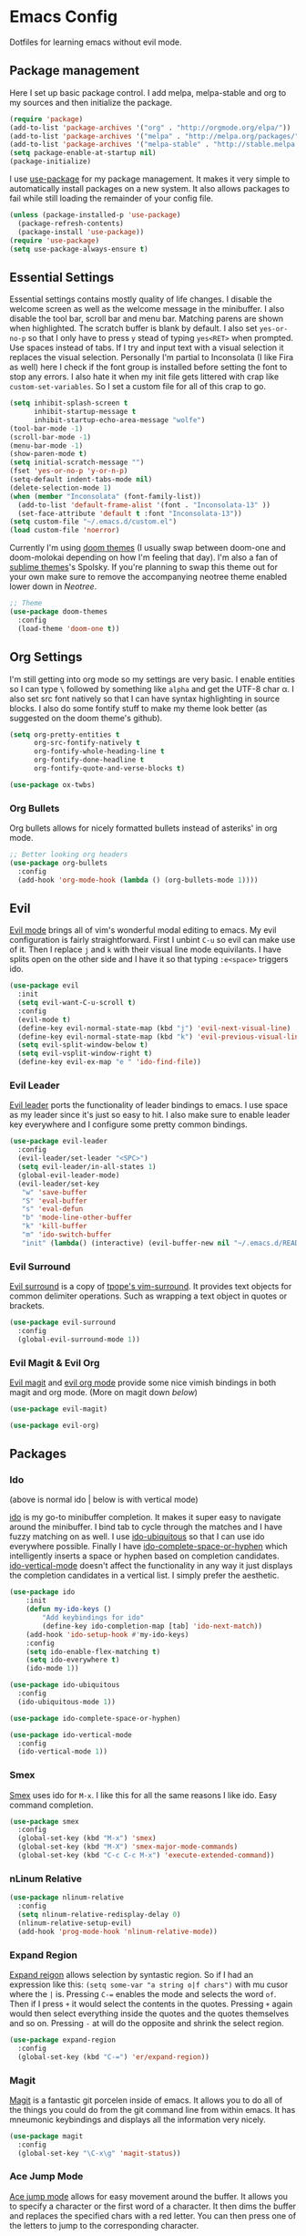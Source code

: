 * Emacs Config

Dotfiles for learning emacs without evil mode.

[[http://i.imgur.com/97Ax7Vv.jpg][file:http://i.imgur.com/97Ax7Vv.jpg]]

** Package management

Here I set up basic package control. I add melpa, melpa-stable and org to my sources 
and then initialize the package.

#+begin_src emacs-lisp :tangle yes
  (require 'package)
  (add-to-list 'package-archives '("org" . "http://orgmode.org/elpa/"))
  (add-to-list 'package-archives '("melpa" . "http://melpa.org/packages/"))
  (add-to-list 'package-archives '("melpa-stable" . "http://stable.melpa.org/packages/"))
  (setq package-enable-at-startup nil)
  (package-initialize)
#+end_src

I use [[https://github.com/jwiegley/use-package][use-package]] for my package management. It makes it very simple to automatically 
install packages on a new system. It also allows packages to fail while still loading 
the remainder of your config file.

#+begin_src emacs-lisp :tangle yes
  (unless (package-installed-p 'use-package)
    (package-refresh-contents)
    (package-install 'use-package))
  (require 'use-package)
  (setq use-package-always-ensure t)
#+end_src

** Essential Settings

Essential settings contains mostly quality of life changes. I disable the welcome
screen as well as the welcome message in the minibuffer. I also disable the tool bar,
scroll bar and menu bar. Matching parens are shown when highlighted. The scratch
buffer is blank by default. I also set =yes-or-no-p= so that I only have to press =y=
stead of typing =yes<RET>= when prompted. Use spaces instead of tabs. If I try and 
input text with a visual selection it replaces the visual selection. Personally I'm
partial to Inconsolata (I like Fira as well) here I check if the font group is
installed before setting the font to stop any errors. I also hate it when my init
file gets littered with crap like =custom-set-variables=. So I set a custom file for
all of this crap to go.

#+begin_src emacs-lisp :tangle yes 
  (setq inhibit-splash-screen t
        inhibit-startup-message t
        inhibit-startup-echo-area-message "wolfe")
  (tool-bar-mode -1)
  (scroll-bar-mode -1)
  (menu-bar-mode -1)
  (show-paren-mode t)
  (setq initial-scratch-message "")
  (fset 'yes-or-no-p 'y-or-n-p)
  (setq-default indent-tabs-mode nil)
  (delete-selection-mode 1)
  (when (member "Inconsolata" (font-family-list))
    (add-to-list 'default-frame-alist '(font . "Inconsolata-13" ))
    (set-face-attribute 'default t :font "Inconsolata-13"))
  (setq custom-file "~/.emacs.d/custom.el")
  (load custom-file 'noerror)
#+end_src

Currently I'm using [[https://github.com/hlissner/emacs-doom-theme][doom themes]] (I usually swap between doom-one and doom-molokai
depending on how I'm feeling that day). I'm also a fan of [[https://github.com/owainlewis/emacs-color-themes][sublime themes]]'s Spolsky.
If you're planning to swap this theme out for your own make sure to remove the 
accompanying neotree theme enabled lower down in [[Neotree]].

#+begin_src emacs-lisp :tangle yes
  ;; Theme
  (use-package doom-themes
    :config
    (load-theme 'doom-one t))
#+end_src

** Org Settings

I'm still getting into org mode so my settings are very basic. I enable entities so
I can type =\= followed by something like =alpha= and get the UTF-8 char \alpha. I also
set src font natively so that I can have syntax highlighting in source blocks. I
also do some fontify stuff to make my theme look better (as suggested on the doom
theme's github).

#+begin_src emacs-lisp :tangle yes 
  (setq org-pretty-entities t
        org-src-fontify-natively t
        org-fontify-whole-heading-line t
        org-fontify-done-headline t
        org-fontify-quote-and-verse-blocks t)
#+end_src


#+begin_src emacs-lisp :tangle yes 
  (use-package ox-twbs)
#+end_src

*** Org Bullets

[[org-bullets][file:http://i.imgur.com/8w3Qwgd.jpg]]


Org bullets allows for nicely formatted bullets instead of asteriks' in org mode.

#+begin_src emacs-lisp :tangle yes 
;; Better looking org headers
(use-package org-bullets
  :config
  (add-hook 'org-mode-hook (lambda () (org-bullets-mode 1))))
#+end_src

** Evil

[[https://www.emacswiki.org/emacs/Evil][Evil mode]] brings all of vim's wonderful modal editing to emacs. My evil configuration
is fairly straightforward. First I unbint =C-u= so evil can make use of it. Then I
replace =j= and =k= with their visual line mode equivilants. I have splits open on the
other side and I have it so that typing =:e<space>= triggers ido.

#+begin_src emacs-lisp :tangle yes 
  (use-package evil
    :init
    (setq evil-want-C-u-scroll t)
    :config
    (evil-mode t)
    (define-key evil-normal-state-map (kbd "j") 'evil-next-visual-line)
    (define-key evil-normal-state-map (kbd "k") 'evil-previous-visual-line)
    (setq evil-split-window-below t)
    (setq evil-vsplit-window-right t)
    (define-key evil-ex-map "e " 'ido-find-file))
#+end_src

*** Evil Leader

[[https://github.com/cofi/evil-leader][Evil leader]] ports the functionality of leader bindings to emacs. I use space as my
leader since it's just so easy to hit. I also make sure to enable leader key everywhere
and I configure some pretty common bindings.

#+begin_src emacs-lisp :tangle yes 
  (use-package evil-leader
    :config
    (evil-leader/set-leader "<SPC>")
    (setq evil-leader/in-all-states 1)
    (global-evil-leader-mode)
    (evil-leader/set-key
     "w" 'save-buffer
     "S" 'eval-buffer 
     "s" 'eval-defun
     "b" 'mode-line-other-buffer
     "k" 'kill-buffer
     "m" 'ido-switch-buffer
     "init" (lambda() (interactive) (evil-buffer-new nil "~/.emacs.d/README.org"))))
#+end_src

*** Evil Surround

[[https://github.com/timcharper/evil-surround][Evil surround]] is a copy of [[https://github.com/tpope/vim-surround][tpope's vim-surround]]. It provides text objects for common
delimiter operations. Such as wrapping a text object in quotes or brackets.

#+begin_src emacs-lisp :tangle yes 
(use-package evil-surround
  :config
  (global-evil-surround-mode 1))
#+end_src

*** Evil Magit & Evil Org

[[https://github.com/justbur/evil-magit][Evil magit]] and [[https://github.com/edwtjo/evil-org-mode][evil org mode]] provide some nice vimish bindings in both magit and org mode.
(More on magit down [[Magit][below]])

#+begin_src emacs-lisp :tangle yes 
(use-package evil-magit)

(use-package evil-org)
#+end_src

** Packages
*** Ido

[[ido][file:http://i.imgur.com/VBHYTj8.jpg]]
(above is normal ido | below is with vertical mode)
[[vertical][file:http://imgur.com/NZubpFB.jpg]]

[[https://www.gnu.org/software/emacs/manual/ido.html][ido]] is my go-to minibuffer completion. It makes it super easy to navigate around the
minibuffer. I bind tab to cycle through the matches and I have fuzzy matching on as
well. I use [[https://github.com/DarwinAwardWinner/ido-ubiquitous][ido-ubiquitous]] so that I can use ido everywhere possible. Finally I have
[[https://github.com/doitian/ido-complete-space-or-hyphen][ido-complete-space-or-hyphen]] which intelligently inserts a space or hyphen based on
completion candidates. [[https://github.com/creichert/ido-vertical-mode.el][ido-vertical-mode]] doesn't affect the functionality in any way
it just displays the completion candidates in a vertical list. I simply prefer the
aesthetic.

#+begin_src emacs-lisp :tangle yes 
  (use-package ido
      :init
      (defun my-ido-keys ()
          "Add keybindings for ido"
          (define-key ido-completion-map [tab] 'ido-next-match))
      (add-hook 'ido-setup-hook #'my-ido-keys)
      :config
      (setq ido-enable-flex-matching t)
      (setq ido-everywhere t)
      (ido-mode 1))

  (use-package ido-ubiquitous
    :config
    (ido-ubiquitous-mode 1))

  (use-package ido-complete-space-or-hyphen)

  (use-package ido-vertical-mode
    :config
    (ido-vertical-mode 1))
#+end_src

*** Smex

[[smex][file:http://i.imgur.com/iw3gUPU.jpg]]


[[https://github.com/nonsequitur/smex][Smex]] uses ido for =M-x=. I like this for all the same reasons I like ido. Easy command
completion.

#+begin_src emacs-lisp :tangle yes 
  (use-package smex
    :config
    (global-set-key (kbd "M-x") 'smex)
    (global-set-key (kbd "M-X") 'smex-major-mode-commands)
    (global-set-key (kbd "C-c C-c M-x") 'execute-extended-command))
#+end_src

*** nLinum Relative

#+begin_src emacs-lisp :tangle yes 
  (use-package nlinum-relative
    :config
    (setq nlinum-relative-redisplay-delay 0)
    (nlinum-relative-setup-evil)
    (add-hook 'prog-mode-hook 'nlinum-relative-mode))
#+end_src

*** Expand Region

[[expandregion][file:http://i.imgur.com/ieX2sDR.jpg]]

[[https://github.com/magnars/expand-region.el][Expand reigon]] allows selection by syntastic region. So if I had an expression like this:
=(setq some-var "a string o|f chars")= with mu cusor where the =|= is. Pressing =C-==
enables the mode and selects the word =of=. Then if I press =+= it would select the 
contents in the quotes. Pressing =+= again would then select everything inside the 
quotes and the quotes themselves and so on. Pressing =-= at will do the opposite and
shrink the select region.

#+begin_src emacs-lisp :tangle yes 
  (use-package expand-region
    :config
    (global-set-key (kbd "C-=") 'er/expand-region))
#+end_src

*** Magit

[[magit][file:http://i.imgur.com/LPCrkE6.jpg]]

[[https://magit.vc/][Magit]] is a fantastic git porcelen inside of emacs. It allows you to do all of the things
you could do from the git command line from within emacs. It has mneumonic keybindings and
displays all the information very nicely. 

#+begin_src emacs-lisp :tangle yes 
  (use-package magit
    :config
    (global-set-key "\C-x\g" 'magit-status))
#+end_src

*** Ace Jump Mode

[[ace-jump-1][file:http://i.imgur.com/WjvrLff.jpg]][[ace-jump-2][file:https://s15.postimg.org/uh7612v97/acejump2.jpg]]

[[https://github.com/winterTTr/ace-jump-mode][Ace jump mode]] allows for easy movement around the buffer. It allows you to specify a character
or the first word of a character. It then dims the buffer and replaces the specified chars
with a red letter. You can then press one of the letters  to jump to the corresponding
character.

#+begin_src emacs-lisp :tangle yes 
  (use-package ace-jump-mode
    :config
    (define-key global-map (kbd "C-c C-SPC") 'ace-jump-mode))
#+end_src

*** Spaceline

[[spaceline][file:http://i.imgur.com/uMooKJj.jpg]]

[[https://github.com/TheBB/spaceline][Spaceline]] is a modeline replacement that makes the modeline slightly more appealing to 
the eye. It also has built in compatability with a large range of additional packages.

#+begin_src emacs-lisp :tangle yes 
  (use-package spaceline-config
    :ensure spaceline
    :pin melpa-stable
    :config
    (spaceline-spacemacs-theme))
#+end_src

*** Neotree

[[neotree][file:http://i.imgur.com/Tcw6QpF.jpg]]

[[https://www.emacswiki.org/emacs/NeoTree][Neotree]] is a file tree display which is similar to the ones found in other popular text
editors and IDEs (such as Sublime, Atom, Eclipse or nerdTREE if you use vim). It allows
you to neatly view your file structure at the side of your screen.    

#+begin_src emacs-lisp :tangle yes 
  (use-package neotree
    :config
    (global-set-key [f8] 'neotree-toggle)
    (add-hook 'neotree-mode-hook
        (lambda ()
          (define-key evil-normal-state-local-map (kbd "TAB") 'neotree-enter)
          (define-key evil-normal-state-local-map (kbd "SPC") 'neotree-enter)
          (define-key evil-normal-state-local-map (kbd "q") 'neotree-hide)
          (define-key evil-normal-state-local-map (kbd "RET") 'neotree-enter))))
#+end_src

This comes with my colorscheme so I set =ensure= to =nil= so it doesn't go looking on
melpa. The file icons all come from the [[https://github.com/domtronn/all-the-icons.el][all the icons]] fonts (it doesn't actually use all
the icons itself.

#+begin_src emacs-lisp :tangle yes 
  (use-package doom-neotree
    :ensure nil
    :config
    (setq doom-neotree-enable-file-icons t))
#+end_src

** Company Mode

[[company][file:http://i.imgur.com/VHZzzXI.jpg]]

[[http://company-mode.github.io/][Company]] is an autocompletion framwork that supports user written backends. This means
that the number of languages company (and supporting packages) encompass is very
impressive.

I have set the delay that company waits before completing to 0 and I also have it 
configured so that company begins completing after you type a single character. I also
set the completion list to wrap around so you can cycle through all of the completion
candidates. I've bound tab to move to the next completion candidate.

The custom faces inherit the colors from your loaded theme and match the company drop
down. This allows me to change themes without worrying that company will look terrible.

#+begin_src emacs-lisp :tangle yes 
  (use-package company
    :init
    (global-company-mode)
    :config
    (setq company-idle-delay 0)
    (setq company-minimum-prefix-length 1)
    (setq company-selection-wrap-around t)
    (define-key company-active-map [tab] 'company-select-next)

    (require 'color)
    (let ((bg (face-attribute 'default :background)))
      (custom-set-faces
       `(company-tooltip ((t (:inherit default :background ,(color-lighten-name bg 2)))))
       `(company-scrollbar-bg ((t (:background ,(color-lighten-name bg 10)))))
       `(company-scrollbar-fg ((t (:background ,(color-lighten-name bg 5)))))
       `(company-tooltip-selection ((t (:inherit font-lock-function-name-face))))
       `(company-tooltip-common ((t (:inherit font-lock-constant-face)))))))
#+end_src

*** Company Quickhelp

[[quickhelp][file:http://i.imgur.com/7mvXbqe.jpg]]

[[https://github.com/expez/company-quickhelp][Company quickhelp]] mimics the functionality of autocomplete and displays the documentation
of the currently highlighted completion (after a brief delay). This is quite handy as it
makes it easy to check the arguments or return type of the function.

#+begin_src emacs-lisp :tangle yes
  (use-package company-quickhelp
    :config
    (company-quickhelp-mode 1))
#+end_src

** Backup Options

The default options for filebackups and autosave are terrible and leave files scattered
all across your file system. First I make all backups copy the files which stops any
shinanigans with links. I also set the backup directory. Then I check if =~/.bak.emacs/=
and =~/.bak.emacs/backup/= exit if they don't I create them. Then I set my auto save 
location to =~/.bak.emacs/auto/= and set it so that the files are are all saved in auto
with a flat structure rather rather than folder trees.

#+begin_src emacs-lisp :tangle yes 
  (setq backup-by-copying t)
  (setq backup-directory-alist '((".*" . "~/.bak.emacs/backup/")))
  (if (eq nil (file-exists-p "~/.bak.emacs/"))
      (make-directory "~/.bak.emacs/"))
  (if (eq nil (file-exists-p "~/.bak.emacs/auto"))
      (make-directory "~/.bak.emacs/auto"))
  (setq auto-save-file-name-transforms '((".*" "~/.bak.emacs/auto/" t)))
#+end_src

** Tesing / The Lab

Here is stuff that is either under testing or not meant for the public eye.

#+begin_src emacs-lisp :tangle yes 
  (if (eq t (file-exists-p "~/.emacs.d/lisp/the-lab.el"))
      (load-file "~/.emacs.d/lisp/the-lab.el"))
#+end_src 
